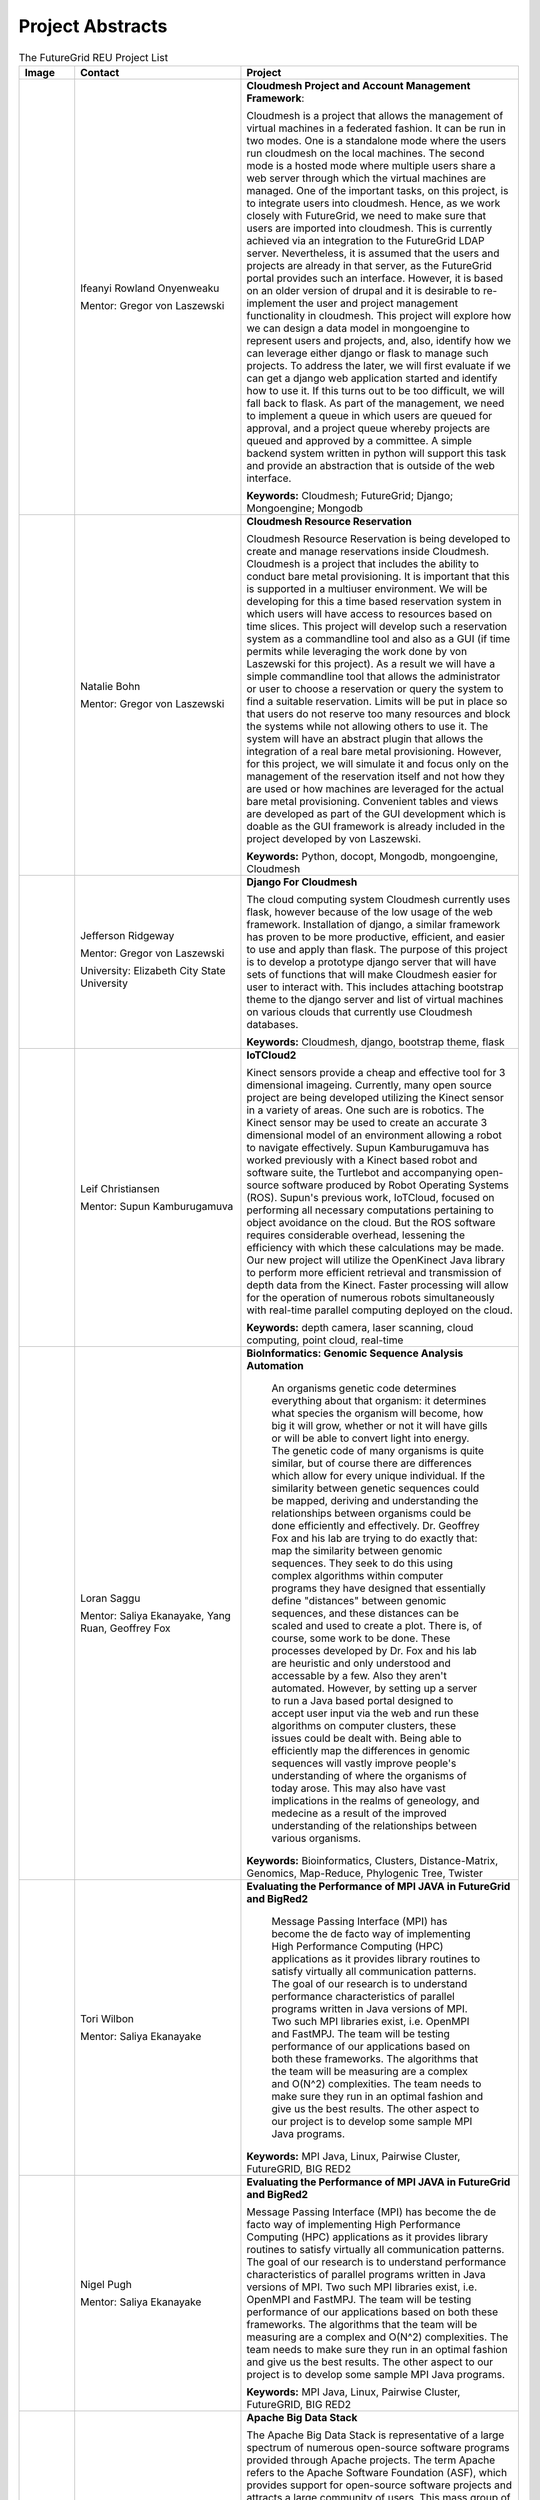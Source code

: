 Project Abstracts
======================================================================


.. list-table:: The FutureGrid REU Project List
   :widths: 10 30 50
   :header-rows: 1

   * - Image
     - Contact
     - Project
   * - 

       .. image:: images/photo_ifeanyi.png
          :height: 100

     - Ifeanyi Rowland Onyenweaku

       Mentor: Gregor von Laszewski
     - **Cloudmesh Project and Account Management Framework**:

       Cloudmesh is a project that allows the management of virtual 	   machines in a federated fashion. It can be run in two modes. 	   One is a standalone mode where the users run cloudmesh on the 	    local machines. The second mode is a hosted mode where multiple 	      users share a web server through which the virtual machines are 	      managed. One of the important tasks, on this project, is to 	  integrate users into cloudmesh. Hence, as we work closely with 	     FutureGrid, we need to make sure that users are imported into 	    cloudmesh. This is currently achieved via an integration to the 	      FutureGrid LDAP server. Nevertheless, it is assumed that the 	   users and projects are already in that server, as the 	    	   FutureGrid portal provides such an interface. However, it is 	   based on an older version of drupal and it is desirable to    	    re-implement the user and project management functionality in  	     cloudmesh.
       This project will explore how we can design a data model in 	  mongoengine to represent users and projects, and, also, 	 	identify how we can leverage either django or flask to manage 	    such projects. To address the later, we will first evaluate if 	     we can get a django web application started and identify how to 	      use it. If this turns out to be too difficult, we will fall 	  back to flask. As part of the management, we need to implement 	     a queue in which users are queued for approval, and a project 	    queue whereby projects are queued and approved by a committee. 	     A simple backend system written in python will support this 	  task and provide an abstraction that is outside of the web 	 interface.

       **Keywords:** Cloudmesh; FutureGrid; Django; Mongoengine; Mongodb
   * - 

       .. image:: images/photo_ifeanyi.png
          :height: 100

     - Natalie Bohn

       Mentor: Gregor von Laszewski
     - **Cloudmesh Resource Reservation**

       Cloudmesh Resource Reservation is being developed to create and
       manage reservations inside Cloudmesh. Cloudmesh is a project
       that includes the ability to conduct bare metal
       provisioning. It is important that this is supported in a
       multiuser environment. We will be developing for this a time
       based reservation system in which users will have access to
       resources based on time slices. This project will develop such
       a reservation system as a commandline tool and also as a GUI
       (if time permits while leveraging the work done by von
       Laszewski for this project). As a result we will have a simple
       commandline tool that allows the administrator or user to
       choose a reservation or query the system to find a suitable
       reservation. Limits will be put in place so that users do not
       reserve too many resources and block the systems while not
       allowing others to use it. The system will have an abstract
       plugin that allows the integration of a real bare metal
       provisioning. However, for this project, we will simulate it
       and focus only on the management of the reservation itself and
       not how they are used or how machines are leveraged for the
       actual bare metal provisioning. Convenient tables and views are
       developed as part of the GUI development which is doable as the
       GUI framework is already included in the project developed by
       von Laszewski.  

       **Keywords:** Python, docopt, Mongodb, mongoengine, Cloudmesh
   * - 

       .. image:: images/photo_jeff.png
          :height: 100

     - Jefferson Ridgeway

       Mentor: Gregor von Laszewski
       
       University: Elizabeth City State University 
       
       .. image:: images/elizabeth_city_logo.png
     - **Django For Cloudmesh**

       The cloud computing system Cloudmesh currently uses flask,
       however because of the low usage of the web
       framework. Installation of django, a similar framework has
       proven to be more productive, efficient, and easier to use and
       apply than flask. The purpose of this project is to develop a
       prototype django server that will have sets of functions that
       will make Cloudmesh easier for user to interact with. This
       includes attaching bootstrap theme to the django server and
       list of virtual machines on various clouds that currently use
       Cloudmesh databases.  

       **Keywords:** Cloudmesh, django, bootstrap theme, flask
       
   * - 
   
       .. image:: images/photo_leif.jpg
          :height: 100

     - Leif Christiansen

       Mentor: Supun Kamburugamuva
     - **IoTCloud2**

       Kinect sensors provide a cheap and effective tool for 3 dimensional
       imageing. Currently, many open source project are being developed 
       utilizing the Kinect sensor in a variety of areas. One such are is
       robotics. The Kinect sensor may be used to create an accurate 3
       dimensional model of an environment allowing a robot to navigate
       effectively. Supun Kamburugamuva has worked previously with a Kinect
       based robot and software suite, the Turtlebot and accompanying 
       open-source software produced by Robot Operating Systems (ROS). 
       Supun's previous work, IoTCloud, focused on performing all necessary
       computations pertaining to object avoidance on the cloud. But the 
       ROS software requires considerable overhead, lessening the efficiency
       with which these calculations may be made. Our new project will 
       utilize the OpenKinect Java library to perform more efficient 
       retrieval and transmission of depth data from the Kinect. Faster
       processing will allow for the operation of numerous robots 
       simultaneously with real-time parallel computing deployed on the 
       cloud.
       
       **Keywords:** depth camera, laser scanning, cloud computing, point cloud, real-time
	   
   * -
  
       .. image:: images/saggu.png
          :height: 100

     - Loran Saggu

       Mentor: Saliya Ekanayake, Yang Ruan, Geoffrey Fox
     - **BioInformatics: Genomic Sequence Analysis Automation**

	An organisms genetic code determines everything about that organism: it determines what species the organism will become, how big it will grow, whether or not it will have gills or will be able to convert light into energy. The genetic code of many organisms is quite similar, but of course there are differences which allow for every unique individual. If the similarity between genetic sequences could be mapped, deriving and understanding the relationships between organisms could be done efficiently and effectively. Dr. Geoffrey Fox and his lab are trying to do exactly that: map the similarity between genomic sequences. They seek to do this using complex algorithms within computer programs they have designed that essentially define "distances" between genomic sequences, and these distances can be scaled and used to create a plot. There is, of course, some work to be done. These processes developed by Dr. Fox and his lab are heuristic and only understood and accessable by a few. Also they aren't automated. However, by setting up a server to run a Java based portal designed to accept user input via the web and run these algorithms on computer clusters, these issues could be dealt with. Being able to efficiently map the differences in genomic sequences will vastly improve people's understanding of where the organisms of today arose. This may also have vast implications in the realms of geneology, and medecine as a result of the improved understanding of the relationships between various organisms.
       
       **Keywords:** Bioinformatics, Clusters, Distance-Matrix, Genomics, Map-Reduce, Phylogenic Tree, Twister
 
   * -
  
	.. image:: images/photo_tori.png
          :height: 100

     - Tori Wilbon

       Mentor: Saliya Ekanayake
     - **Evaluating the Performance of MPI JAVA in FutureGrid and BigRed2**

	Message Passing Interface (MPI) has become the de facto way of implementing High 
	Performance Computing (HPC) applications as it provides library routines to satisfy 
	virtually all communication patterns. The goal of our research is to understand 
	performance characteristics of parallel programs written in Java versions of MPI. 
	Two such MPI libraries exist, i.e. OpenMPI and FastMPJ. The team will be testing 
	performance of our applications based on both these frameworks. The algorithms that 
	the team will be measuring are a complex and O(N^2) complexities. The team needs to 
	make sure they run in an optimal fashion and give us the best results. The other aspect 
	to our project is to develop some sample MPI Java programs.

       **Keywords:** MPI Java, Linux, Pairwise Cluster, FutureGRID, BIG RED2

   * -
   
	.. image:: images/photo_nigel.png
          :height: 100

     - Nigel Pugh

       Mentor: Saliya Ekanayake
     - **Evaluating the Performance of MPI JAVA in FutureGrid and BigRed2**

       Message Passing Interface (MPI) has become the de facto way of implementing High Performance Computing (HPC) applications as it provides library routines to satisfy virtually all communication patterns. The goal of our research is to understand performance characteristics of parallel programs written in Java versions of MPI. Two such MPI libraries exist, i.e. OpenMPI and FastMPJ. The team will be testing performance of our applications based on both these frameworks. The algorithms that the team will be measuring are a complex and O(N^2) complexities. The team needs to make sure they run in an optimal fashion and give us the best results. The other aspect to our project is to develop some sample MPI Java programs.

       **Keywords:** MPI Java, Linux, Pairwise Cluster, FutureGRID, BIG RED2

   * -
	.. image:: images/tatyfinal.png
          :height: 100

     - Tatyana Matthews

       Mentor: Scott McCaulay
     - **Apache Big Data Stack**

       The Apache Big Data Stack is representative of a large spectrum of numerous open-source software programs provided through 
       Apache projects. The term Apache refers to the Apache Software Foundation (ASF), which provides support for open-source 
       software projects and attracts a large community of users. This mass group of users is what ultimately generates enormous 
       amounts 	of data ---Big Data. Accordingly, this enormous digital volume consists of data that cannot be captured and 
       organized by traditional tools, thus presenting an obstacle. It is vital to utilize computing power and storage in order 
       to organize such data; however, this presents economical concerns due to costly affects. The Apache Big Data Stack and the
       product Chef will be investigated and applied to resolve such an issue. Research will involve installing and testing as many
       open-source software packages as possible on FutureGrid machines and later making them accessible utilizing Chef. In order
       to accomplish this, software packages deriving from the Apache Big Data Stack spectrum will be installed on to a virtual machine
       to create application packages. These packages will be built into projects and Chef will be used to transform the infrastructure
       of the project’s code and bring it to life so that it can be made accessible through a network of servers. Finally, research will
       demonstrate how use of the Apache Big Data Stack and Chef can be applied to contribute to the evolution of innovation in the
       Big Data field.

       **Keywords:** Apache Big Data Stack, Chef, FutureGrid, Big Data

